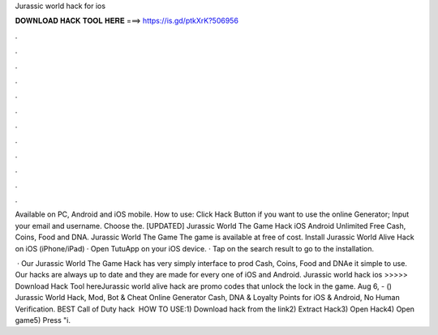 Jurassic world hack for ios



𝐃𝐎𝐖𝐍𝐋𝐎𝐀𝐃 𝐇𝐀𝐂𝐊 𝐓𝐎𝐎𝐋 𝐇𝐄𝐑𝐄 ===> https://is.gd/ptkXrK?506956



.



.



.



.



.



.



.



.



.



.



.



.

Available on PC, Android and iOS mobile. How to use: Click Hack Button if you want to use the online Generator; Input your email and username. Choose the. [UPDATED] Jurassic World The Game Hack iOS Android Unlimited Free Cash, Coins, Food and DNA. Jurassic World The Game The game is available at free of cost. Install Jurassic World Alive Hack on iOS (iPhone/iPad) · Open TutuApp on your iOS device. · Tap on the search result to go to the installation.

 · Our Jurassic World The Game Hack has very simply interface to prod Cash, Coins, Food and DNAe it simple to use. Our hacks are always up to date and they are made for every one of iOS and Android. Jurassic world hack ios >>>>> Download Hack Tool hereJurassic world alive hack are promo codes that unlock the lock in the game. Aug 6, - () Jurassic World Hack, Mod, Bot & Cheat Online Generator Cash, DNA & Loyalty Points for iOS & Android, No Human Verification. BEST Call of Duty hack ️  HOW TO USE:1) Download hack from the link2) Extract Hack3) Open Hack4) Open game5) Press "i.
